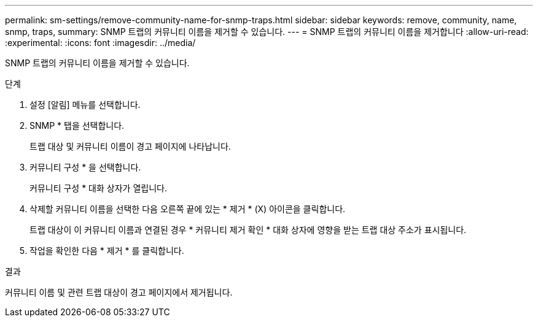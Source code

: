 ---
permalink: sm-settings/remove-community-name-for-snmp-traps.html 
sidebar: sidebar 
keywords: remove, community, name, snmp, traps, 
summary: SNMP 트랩의 커뮤니티 이름을 제거할 수 있습니다. 
---
= SNMP 트랩의 커뮤니티 이름을 제거합니다
:allow-uri-read: 
:experimental: 
:icons: font
:imagesdir: ../media/


[role="lead"]
SNMP 트랩의 커뮤니티 이름을 제거할 수 있습니다.

.단계
. 설정 [알림] 메뉴를 선택합니다.
. SNMP * 탭을 선택합니다.
+
트랩 대상 및 커뮤니티 이름이 경고 페이지에 나타납니다.

. 커뮤니티 구성 * 을 선택합니다.
+
커뮤니티 구성 * 대화 상자가 열립니다.

. 삭제할 커뮤니티 이름을 선택한 다음 오른쪽 끝에 있는 * 제거 * (X) 아이콘을 클릭합니다.
+
트랩 대상이 이 커뮤니티 이름과 연결된 경우 * 커뮤니티 제거 확인 * 대화 상자에 영향을 받는 트랩 대상 주소가 표시됩니다.

. 작업을 확인한 다음 * 제거 * 를 클릭합니다.


.결과
커뮤니티 이름 및 관련 트랩 대상이 경고 페이지에서 제거됩니다.
